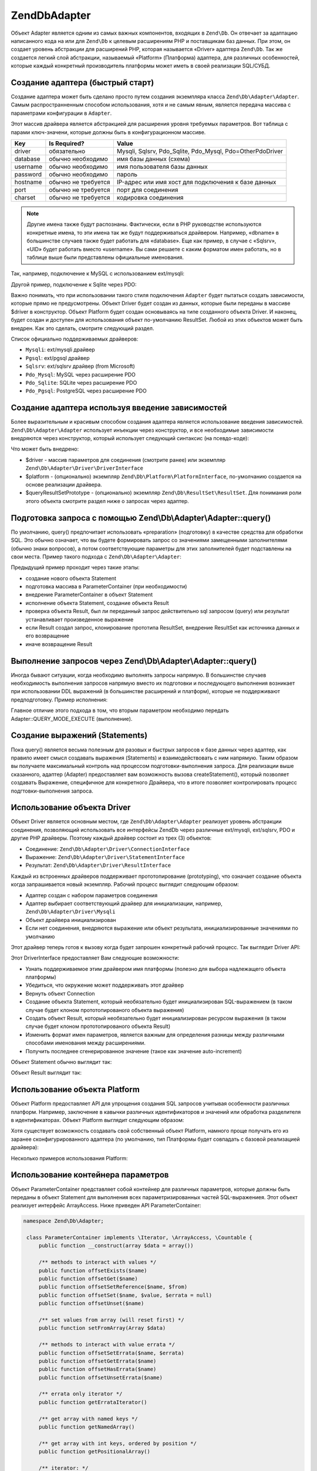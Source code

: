 .. EN-Revision: 3728e7b
.. _zend.db.adapter:

Zend\Db\Adapter
===============

Объект Adapter является одним из самых важных компонентов, входящих в ``Zend\Db``. Он отвечает за адаптацию
написанного кода на или для ``Zend\Db`` к целевым расширениям PHP и поставщикам баз данных.
При этом, он создает уровень абстракции для расширений PHP, которая называется «Driver»  адаптера ``Zend\Db``.
Так же создается легкий слой абстракции, называемый «Platform» (Платформа) адаптера, для различных 
особенностей, которые каждый конкретный производитель платформы может иметь в своей  реализации SQL/СУБД.

.. _zend.db.adapter.quickstart:

Создание адаптера (быстрый старт)
---------------------------------

Создание адаптера может быть сделано просто  путем создания экземпляра класса ``Zend\Db\Adapter\Adapter``.
Самым распространненным способом использования, хотя и не самым явным, является передача массива с параметрами
конфигурации в ``Adapter``.

.. code-block:: php
   :linenos:

   $adapter = new Zend\Db\Adapter\Adapter($configArray);

Этот массив драйвера является абстракцией для расширения уровня требуемых параметров. Вот таблица с парами
ключ-значени, которые должны быть в конфигурационном массиве.

.. table:: 

   +------------+----------------------+-------------------------------------------------------------+
   |Key         |Is Required?          |Value                                                        |
   +============+======================+=============================================================+
   |driver      |обязательно           |Mysqli, Sqlsrv, Pdo_Sqlite, Pdo_Mysql, Pdo=OtherPdoDriver    |
   +------------+----------------------+-------------------------------------------------------------+
   |database    |обычно необходимо     |имя базы данных (схема)                                      |
   +------------+----------------------+-------------------------------------------------------------+
   |username    |обычно необходимо     |имя пользователя базы данных                                 |
   +------------+----------------------+-------------------------------------------------------------+
   |password    |обычно необходимо     |пароль                                                       |
   +------------+----------------------+-------------------------------------------------------------+
   |hostname    |обычно не требуется   |IP-адрес или имя хост для подключения к базе данных          |
   +------------+----------------------+-------------------------------------------------------------+
   |port        |обычно не требуется   |порт для соединения                                          |
   +------------+----------------------+-------------------------------------------------------------+
   |charset     |обычно не требуется   |кодировка соединения                                         |
   +------------+----------------------+-------------------------------------------------------------+

.. note:: 

   Другие имена также будут распознаны. Фактически, если в PHP руководстве используются конкретные имена, то эти
   имена так же будут поддерживаться драйвером. Например, «dbname» в большинстве случаев также будет работать для
   «database». Еще как пример, в случае с «Sqlsrv», «UID» будет работать вместо «username». Вы сами решаете с
   каким форматом имен работать, но в таблице выше были представлены официальные именования.

Так, например, подключение к MySQL с использованием ext/mysqli:

.. code-block:: php
   :linenos:

    $adapter = new Zend\Db\Adapter\Adapter(array(
       'driver' => 'Mysqli',
       'database' => 'zend_db_example',
       'username' => 'developer',
       'password' => 'developer-password'
    ));

Другой пример, подключение к Sqlite через PDO:

.. code-block:: php
   :linenos:

    $adapter = new Zend\Db\Adapter\Adapter(array(
       'driver' => 'Pdo_Sqlite',
       'database' => 'path/to/sqlite.db'
    ));

Важно понимать, что при использовании такого стиля подключения ``Adapter`` будет пытаться создать зависимости,
которые прямо не предусмотрены. Объект Driver будет создан из данных, которые были переданы в массиве $driver в
конструктор. Объект Platform будет создан основываясь на типе созданного объекта Driver. И наконец, будет создан
и доступен для использования объект по-умолчанию ResultSet. Любой из этих объектов может быть внедрен. Как это
сделать, смотрите следующий раздел.

Список официально поддерживаемых драйверов:

* ``Mysqli``: ext/mysqli драйвер
* ``Pgsql``: ext/pgsql драйвер
* ``Sqlsrv``: ext/sqlsrv драйвер (from Microsoft)
* ``Pdo_Mysql``: MySQL через расширение PDO
* ``Pdo_Sqlite``: SQLite через расширение PDO
* ``Pdo_Pgsql``: PostgreSQL через расширение PDO

.. _zend.db.adapter.instantiating:

Создание адаптера используя введение зависимостей
-------------------------------------------------

Более выразительным и красивым способом создания адаптера является использование введения зависимостей.
``Zend\Db\Adapter\Adapter`` использует инъекции через конструктор, и все необходимые зависимости внедряются через
конструктор, который использует следующий синтаксис (на псевдо-коде):

.. code-block:: php
   :linenos:

   use Zend\Db\Adapter\Platform\PlatformInterface;
   use Zend\Db\ResultSet\ResultSet;

   class Zend\Db\Adapter\Adapter {
       public function __construct($driver, PlatformInterface $platform = null, ResultSet $queryResultSetPrototype = null)
   }

Что может быть внедрено:

* $driver - массив параметров для соединения (смотрите ранее) или экземпляр ``Zend\Db\Adapter\Driver\DriverInterface``
* $platform - (опционально) экземпляр ``Zend\Db\Platform\PlatformInterface``, по-умолчанию создается на основе реализации драйвера.
* $queryResultSetPrototype - (опционально) экземпляр ``Zend\Db\ResultSet\ResultSet``. Для понимания роли этого объекта смотрите раздел ниже о запросах через адаптер.

.. _zend.db.adapter.query-preparing:

Подготовка запроса с помощью Zend\\Db\\Adapter\\Adapter::query()
----------------------------------------------------------------

По умолчанию, query() предпочитает использовать «preparation» (подготовку) в качестве средства для обработки SQL.
Это обычно означает, что вы будете формировать запрос со значениями замещенными заполнителями (обычно знаки
вопросов), а потом соответствующие параметры для этих заполнителей будет подставлены на свои места. Пример
такого подхода с ``Zend\Db\Adapter\Adapter``:

.. code-block:: php
   :linenos:

   $adapter->query('SELECT * FROM `artist` WHERE `id` = ?', array(5));

Предыдущий пример проходит через такие этапы:

* создание нового объекта Statement
* подготовка массива в ParameterContainer (при необходимости)
* внедрение ParameterContainer в объект Statement
* исполнение объекта Statement, создание объекта Result
* проверка объекта Result, был ли переданный запрос действительно sql запросом (query) или результат устанавливает произведенное выражение
* если Result создал запрос, клонирование прототипа ResultSet, внедрение ResultSet как источника данных и его возвращение
* иначе возвращение Result

.. _zend.db.adapter.query-execution:

Выполнение запросов через Zend\\Db\\Adapter\\Adapter::query()
-------------------------------------------------------------

Иногда бывают ситуации, когда необходимо выполнять запросы напрямую. В большинстве случаев необходимость выполнения
запросов напрямую вместо их подготовки и последующего выполнения возникает при использовании DDL выражений (в
большинстве расширений и платформ), которые не поддерживают предподготовку. Пример исполнения: 

.. code-block:: php
   :linenos:

   $adapter->query('ALTER TABLE ADD INDEX(`foo_index`) ON (`foo_column`)', Adapter::QUERY_MODE_EXECUTE);

Главное отличие этого подхода в том, что вторым параметром необходимо передать Adapter::QUERY_MODE_EXECUTE (выполнение). 

.. _zend.db.adapter.statement-creation:

Создание выражений (Statements)
-------------------------------

Пока query() является весьма полезным для разовых и быстрых запросов к базе данных через адаптер, как правило
имеет смысл создавать выражения (Statements) и взаимодействовать с ним напрямую. Таким образом вы получаете
максимальный контроль над процессом подготовки-выполнения запроса. Для реализации выше сказанного, адаптер
(Adapter) предоставляет вам возможность вызова createStatement(), который позволяет создавать Выражение,
специфичное для конкретного Драйвера, что в итоге позволяет контролировать процесс подгтовки-выполнения запроса.

.. code-block:: php
   :linenos:

   // with optional parameters to bind up-front
   $statement = $adapter->createStatement($sql, $optionalParameters);
   $result = $statement->execute();

.. _zend.db.adapter.driver:

Использование объекта Driver
----------------------------

Объект Driver является основным местом, где ``Zend\Db\Adapter\Adapter`` реализует уровень абстракции соединения,
позволяющий использовать все интерфейсы Zend\Db через различные ext/mysqli, ext/sqlsrv, PDO и другие PHP драйверы.
Поэтому каждый драйвер состоит из трех (3) объектов:

* Соединение: ``Zend\Db\Adapter\Driver\ConnectionInterface``
* Выражение: ``Zend\Db\Adapter\Driver\StatementInterface``
* Результат: ``Zend\Db\Adapter\Driver\ResultInterface``

Каждый из встроенных драйверов поддерживает прототопирование (prototyping), что означает создание объекта когда
запрашивается новый экземпляр. Рабочий процесс выглядит следующим образом:

* Адаптер создан с набором параметров соединения
* Адаптер выбирает соответствующий драйвер для инициализации, например, ``Zend\Db\Adapter\Driver\Mysqli``
* Объект драйвера инициализирован
* Если нет соединения, внедряются выражение или объект результата, инициализированные значениями по умолчанию

Этот драйвер теперь готов к вызову когда будет запрошен конкретный рабочий процесс. Так выглядит Driver API:

.. code-block:: php
   :linenos:

   namespace Zend\Db\Adapter\Driver;

    interface DriverInterface
    {
        const PARAMETERIZATION_POSITIONAL = 'positional';
        const PARAMETERIZATION_NAMED = 'named';
        const NAME_FORMAT_CAMELCASE = 'camelCase';
        const NAME_FORMAT_NATURAL = 'natural';
        public function getDatabasePlatformName($nameFormat = self::NAME_FORMAT_CAMELCASE);
        public function checkEnvironment();
        public function getConnection();
        public function createStatement($sqlOrResource = null);
        public function createResult($resource);
        public function getPrepareType();
        public function formatParameterName($name, $type = null);
        public function getLastGeneratedValue();
    }

Этот DriverInterface предоставляет Вам следующие возможности:

* Узнать поддерживаемое этим драйвером имя платформы (полезно для выбора надлежащего объекта платформы)
* Убедиться, что окружение может поддерживать этот драйвер
* Вернуть объект Connection
* Создание объекта Statement, который необязательно будет инициализирован SQL-выражением (в таком случае будет клоном прототопированого объекта выражения)
* Создать объект Result, который необязательно будет инициализирован ресурсом выражения (в таком случае будет клоном прототопированого объекта Result)
* Изменить формат имен параметров, является важным для определения разницы между различными способами именования между расширениями.
* Получить последнее сгенерированное значение (такое как значение auto-increment)


Объект Statement обычно выглядит так:

.. code-block:: php
   :linenos:
   
   namespace Zend\Db\Adapter\Driver;

   interface StatementInterface extends StatementContainerInterface
   {
       public function getResource();
       public function prepare($sql = null);
       public function isPrepared();
       public function execute($parameters = null);

       /** Inherited from StatementContainerInterface */
       public function setSql($sql);
       public function getSql();
       public function setParameterContainer(ParameterContainer $parameterContainer);
       public function getParameterContainer();
   }
   
Объект Result выглядит так:

.. code-block:: php
   :linenos:
   
   namespace Zend\Db\Adapter\Driver;

   interface ResultInterface extends \Countable, \Iterator
   {
       public function buffer();
       public function isQueryResult();
       public function getAffectedRows();
       public function getGeneratedValue();
       public function getResource();
       public function getFieldCount();
   }

.. _zend.db.adapter.platform:

Использование объекта Platform
------------------------------

Объект Platform предоставляет API для упрощения создания SQL запросов учитывая особенности различных платформ.
Например, заключение в кавычки различных идентификаторов и значений или обработка разделителя в идентификаторах.
Объект Platform выглядит следующим образом:

.. code-block:: php
   :linenos:
   
   namespace Zend\Db\Adapter\Platform;

   interface PlatformInterface
   {
       public function getName();
       public function getQuoteIdentifierSymbol();
       public function quoteIdentifier($identifier);
       public function quoteIdentifierChain($identiferChain)
       public function getQuoteValueSymbol();
       public function quoteValue($value);
       public function quoteValueList($valueList);
       public function getIdentifierSeparator();
       public function quoteIdentifierInFragment($identifier, array $additionalSafeWords = array());
   }

Хотя существует возможность создавать свой собственный  объект Platform, намного проще получать его из заранее
сконфигурированного адаптера (по умолчанию, тип Платформы будет совпадать с базовой реализацией драйвера):

.. code-block:: php
   :linenos:

   $platform = $adapter->getPlatform();
   // or
   $platform = $adapter->platform; // magic property access

Несколько примеров использования Platform:

.. code-block:: php
  :linenos:

  /** @var $adapter Zend\Db\Adapter\Adapter */
  /** @var $platform Zend\Db\Adapter\Platform\Sql92 */
  $platform = $adapter->getPlatform();
  
  // "first_name"
  echo $platform->quoteIdentifier('first_name');
  
  // " 
  echo $platform->getQuoteIdentifierSymbol(); 
  
  // "schema"."mytable"
  echo $platform->quoteIdentifierChain(array('schema','mytable')));
  
  // '
  echo $platform->getQuoteValueSymbol();
  
  // 'myvalue'
  echo $platform->quoteValue('myvalue');
  
  // 'value', 'Foo O\\'Bar'
  echo $platform->quoteValueList(array('value',"Foo O'Bar")));
  
  // .
  echo $platform->getIdentifierSeparator();
  
  // "foo" as "bar"
  echo $platform->quoteIdentifierInFragment('foo as bar');
  
  // additionally, with some safe words:
  // ("foo"."bar" = "boo"."baz")
  echo $platform->quoteIdentifierInFragment('(foo.bar = boo.baz)', array('(', ')', '='));
  
.. _zend.db.adapter.parameter-container:

Использование контейнера параметров
-----------------------------

Объект ParameterContainer представляет собой контейнер для различных параметров, которые должны быть переданы в
объект Statement для выполнения всех параметризированных частей SQL-выражениея. Этот объект реализует интерфейс
ArrayAccess. Ниже приведен API ParameterContainer:

.. code-block:: php

   namespace Zend\Db\Adapter;

    class ParameterContainer implements \Iterator, \ArrayAccess, \Countable {
        public function __construct(array $data = array())
        
        /** methods to interact with values */
        public function offsetExists($name)
        public function offsetGet($name)
        public function offsetSetReference($name, $from)
        public function offsetSet($name, $value, $errata = null)
        public function offsetUnset($name)
        
        /** set values from array (will reset first) */
        public function setFromArray(Array $data)
        
        /** methods to interact with value errata */
        public function offsetSetErrata($name, $errata)
        public function offsetGetErrata($name)
        public function offsetHasErrata($name)
        public function offsetUnsetErrata($name)
        
        /** errata only iterator */
        public function getErrataIterator()
        
        /** get array with named keys */
        public function getNamedArray()
        
        /** get array with int keys, ordered by position */
        public function getPositionalArray()
        
        /** iterator: */
        public function count()
        public function current()
        public function next()
        public function key()
        public function valid()
        public function rewind()
        
        /** merge existing array of parameters with existing parameters */
        public function merge($parameters)    
    }

В дополнение к обработке имен параметров и значений, контейнер так же помогает в отслеживании типов параметров
при обработке  PHP-типов в SQL-типы. Например, это может быть важным когда:

.. code-block:: php
    
    $container->offsetSet('limit', 5);
    
должен быть целым числом. Для этого передайте константу ParameterContainer::TYPE_INTEGER третьим параметром:

.. code-block:: php
    
    $container->offsetSet('limit', 5, $container::TYPE_INTEGER);
    
Это будет гарантировать, что если основной драйвер поддерживает типизацию связанных параметров, то переведенная
информация будет передана дальше в актуальный php-драйвер базы данных.

.. _zend.db.adapter.parameter-container.examples:

Примеры
-------

Создание переносимых между драйверами и поставщиками запросов, подготовка и проход по результату

.. code-block:: php
   :linenos:

   $adapter = new Zend\Db\Adapter\Adapter($driverConfig);

   $qi = function($name) use ($adapter) { return $adapter->platform->quoteIdentifier($name); };
   $fp = function($name) use ($adapter) { return $adapter->driver->formatParameterName($name); };

   $sql = 'UPDATE ' . $qi('artist')
       . ' SET ' . $qi('name') . ' = ' . $fp('name')
       . ' WHERE ' . $qi('id') . ' = ' . $fp('id');

   /** @var $statement Zend\Db\Adapter\Driver\StatementInterface */
   $statement = $adapter->query($sql);

   $parameters = array(
       'name' => 'Updated Artist',
       'id' => 1
   );

   $statement->execute($parameters);

   // DATA INSERTED, NOW CHECK

   /* @var $statement Zend\Db\Adapter\DriverStatementInterface */
   $statement = $adapter->query('SELECT * FROM '
       . $qi('artist')
       . ' WHERE id = ' . $fp('id'));

   /* @var $results Zend\Db\ResultSet\ResultSet */
   $results = $statement->execute(array('id' => 1));

   $row = $results->current();
   $name = $row['name'];


